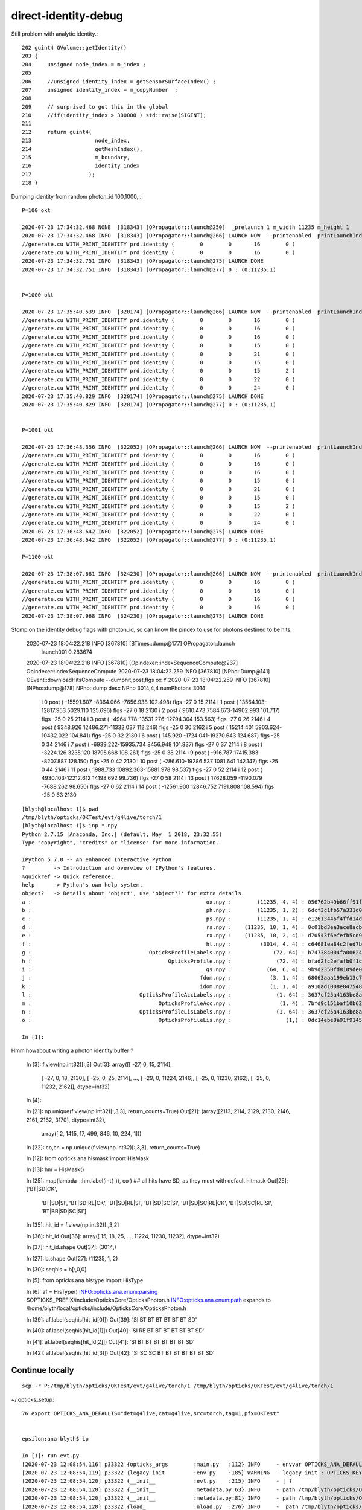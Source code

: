 direct-identity-debug
=======================


Still problem with analytic identity.::

    202 guint4 GVolume::getIdentity()
    203 {
    204     unsigned node_index = m_index ;
    205 
    206     //unsigned identity_index = getSensorSurfaceIndex() ;   
    207     unsigned identity_index = m_copyNumber  ;
    208 
    209     // surprised to get this in the global 
    210     //if(identity_index > 300000 ) std::raise(SIGINT); 
    211 
    212     return guint4(
    213                    node_index,
    214                    getMeshIndex(),
    215                    m_boundary,
    216                    identity_index
    217                  );
    218 }


Dumping identity from random photon_id 100,1000,..::

    P=100 okt

    2020-07-23 17:34:32.468 NONE  [318343] [OPropagator::launch@250]  _prelaunch 1 m_width 11235 m_height 1
    2020-07-23 17:34:32.468 INFO  [318343] [OPropagator::launch@266] LAUNCH NOW  --printenabled  printLaunchIndex ( 100 0 0) -
    //generate.cu WITH_PRINT_IDENTITY prd.identity (        0        0       16        0 )
    //generate.cu WITH_PRINT_IDENTITY prd.identity (        0        0       16        0 )
    2020-07-23 17:34:32.751 INFO  [318343] [OPropagator::launch@275] LAUNCH DONE
    2020-07-23 17:34:32.751 INFO  [318343] [OPropagator::launch@277] 0 : (0;11235,1) 


    P=1000 okt

    2020-07-23 17:35:40.539 INFO  [320174] [OPropagator::launch@266] LAUNCH NOW  --printenabled  printLaunchIndex ( 1000 0 0) -
    //generate.cu WITH_PRINT_IDENTITY prd.identity (        0        0       16        0 )
    //generate.cu WITH_PRINT_IDENTITY prd.identity (        0        0       16        0 )
    //generate.cu WITH_PRINT_IDENTITY prd.identity (        0        0       16        0 )
    //generate.cu WITH_PRINT_IDENTITY prd.identity (        0        0       15        0 )
    //generate.cu WITH_PRINT_IDENTITY prd.identity (        0        0       21        0 )
    //generate.cu WITH_PRINT_IDENTITY prd.identity (        0        0       15        0 )
    //generate.cu WITH_PRINT_IDENTITY prd.identity (        0        0       15        2 )
    //generate.cu WITH_PRINT_IDENTITY prd.identity (        0        0       22        0 )
    //generate.cu WITH_PRINT_IDENTITY prd.identity (        0        0       24        0 )
    2020-07-23 17:35:40.829 INFO  [320174] [OPropagator::launch@275] LAUNCH DONE
    2020-07-23 17:35:40.829 INFO  [320174] [OPropagator::launch@277] 0 : (0;11235,1) 


    P=1001 okt

    2020-07-23 17:36:48.356 INFO  [322052] [OPropagator::launch@266] LAUNCH NOW  --printenabled  printLaunchIndex ( 1001 0 0) -
    //generate.cu WITH_PRINT_IDENTITY prd.identity (        0        0       16        0 )
    //generate.cu WITH_PRINT_IDENTITY prd.identity (        0        0       16        0 )
    //generate.cu WITH_PRINT_IDENTITY prd.identity (        0        0       16        0 )
    //generate.cu WITH_PRINT_IDENTITY prd.identity (        0        0       15        0 )
    //generate.cu WITH_PRINT_IDENTITY prd.identity (        0        0       21        0 )
    //generate.cu WITH_PRINT_IDENTITY prd.identity (        0        0       15        0 )
    //generate.cu WITH_PRINT_IDENTITY prd.identity (        0        0       15        2 )
    //generate.cu WITH_PRINT_IDENTITY prd.identity (        0        0       22        0 )
    //generate.cu WITH_PRINT_IDENTITY prd.identity (        0        0       24        0 )
    2020-07-23 17:36:48.642 INFO  [322052] [OPropagator::launch@275] LAUNCH DONE
    2020-07-23 17:36:48.642 INFO  [322052] [OPropagator::launch@277] 0 : (0;11235,1) 

    P=1100 okt 

    2020-07-23 17:38:07.681 INFO  [324230] [OPropagator::launch@266] LAUNCH NOW  --printenabled  printLaunchIndex ( 1100 0 0) -
    //generate.cu WITH_PRINT_IDENTITY prd.identity (        0        0       16        0 )
    //generate.cu WITH_PRINT_IDENTITY prd.identity (        0        0       16        0 )
    //generate.cu WITH_PRINT_IDENTITY prd.identity (        0        0       16        0 )
    //generate.cu WITH_PRINT_IDENTITY prd.identity (        0        0       16        0 )
    2020-07-23 17:38:07.968 INFO  [324230] [OPropagator::launch@275] LAUNCH DONE



Stomp on the identity debug flags with photon_id, so can know the pindex to use for photons
destined to be hits.


    2020-07-23 18:04:22.218 INFO  [367810] [BTimes::dump@177] OPropagator::launch
                    launch001                 0.283674
    2020-07-23 18:04:22.218 INFO  [367810] [OpIndexer::indexSequenceCompute@237] OpIndexer::indexSequenceCompute
    2020-07-23 18:04:22.259 INFO  [367810] [NPho::Dump@141] OEvent::downloadHitsCompute --dumphit,post,flgs ox Y
    2020-07-23 18:04:22.259 INFO  [367810] [NPho::dump@178] NPho::dump desc NPho 3014,4,4 numPhotons 3014
     i       0 post ( -15591.607 -8364.066 -7656.938     102.498) flgs     -27       0      15    2114
     i       1 post (  13564.103-12817.953  5029.110     125.696) flgs     -27       0      18    2130
     i       2 post (   9610.473  7584.673-14902.993     101.717) flgs     -25       0      25    2114
     i       3 post (  -4964.778-13531.276-12794.304     153.563) flgs     -27       0      26    2146
     i       4 post (   9348.926 12486.271-11332.037     112.246) flgs     -25       0      30    2162
     i       5 post (  15214.401  5903.624-10432.022     104.841) flgs     -25       0      32    2130
     i       6 post (    145.920 -1724.041-19270.643     124.687) flgs     -25       0      34    2146
     i       7 post (  -6939.222-15935.734  8456.948     101.837) flgs     -27       0      37    2114
     i       8 post (  -3224.126  3235.120 18795.668     108.261) flgs     -25       0      38    2114
     i       9 post (   -916.787 17415.383 -8207.887     128.150) flgs     -25       0      42    2130
     i      10 post (   -286.610-19286.537  1081.641     142.147) flgs     -25       0      44    2146
     i      11 post (   1988.733 10892.303-15881.978      98.537) flgs     -27       0      52    2114
     i      12 post (   4930.103-12212.612 14198.692      99.736) flgs     -27       0      58    2114
     i      13 post (  17628.059 -1190.079 -7688.262      98.650) flgs     -27       0      62    2114
     i      14 post ( -12561.900 12846.752  7191.808     108.594) flgs     -25       0      63    2130



::

    [blyth@localhost 1]$ pwd
    /tmp/blyth/opticks/OKTest/evt/g4live/torch/1
    [blyth@localhost 1]$ inp *.npy
    Python 2.7.15 |Anaconda, Inc.| (default, May  1 2018, 23:32:55) 
    Type "copyright", "credits" or "license" for more information.

    IPython 5.7.0 -- An enhanced Interactive Python.
    ?         -> Introduction and overview of IPython's features.
    %quickref -> Quick reference.
    help      -> Python's own help system.
    object?   -> Details about 'object', use 'object??' for extra details.
    a :                                                       ox.npy :        (11235, 4, 4) : 056762b49b66ff91fdc3b7fdbf22476c : 20200723-1810 
    b :                                                       ph.npy :        (11235, 1, 2) : 6dcf3c1fb57a331d03eb25c561f6360b : 20200723-1810 
    c :                                                       ps.npy :        (11235, 1, 4) : e12613446f4ffd14daa1909379f30060 : 20200723-1810 
    d :                                                       rs.npy :    (11235, 10, 1, 4) : 0c01bd3ea3ace8acb2041a11dd4030d2 : 20200723-1810 
    e :                                                       rx.npy :    (11235, 10, 2, 4) : d70543f6efefb5cd907429cbb2130605 : 20200723-1810 
    f :                                                       ht.npy :         (3014, 4, 4) : c64681ea84c2fed7b96a591dc82f7329 : 20200723-1810 
    g :                                     OpticksProfileLabels.npy :             (72, 64) : b747384004fa0062424866b0de484932 : 20200723-1810 
    h :                                           OpticksProfile.npy :              (72, 4) : bfad2fc2efafb0f1cd26d34929afe89d : 20200723-1810 
    i :                                                       gs.npy :           (64, 6, 4) : 9b9d2350fd8109de0e994d7b9b9cbf9f : 20200723-1810 
    j :                                                     fdom.npy :            (3, 1, 4) : 68063aaa199eb13c7d10b657d1f5074a : 20200723-1810 
    k :                                                     idom.npy :            (1, 1, 4) : a910ad1008e847548261491f9ca73f9c : 20200723-1810 
    l :                                  OpticksProfileAccLabels.npy :              (1, 64) : 3637cf25a4163be8a5dc893fb8e1dd43 : 20200723-1810 
    m :                                        OpticksProfileAcc.npy :               (1, 4) : 7bfd9c151baf10b62d8bf10f6433f993 : 20200723-1810 
    n :                                  OpticksProfileLisLabels.npy :              (1, 64) : 3637cf25a4163be8a5dc893fb8e1dd43 : 20200723-1810 
    o :                                        OpticksProfileLis.npy :                 (1,) : 0dc14ebe8a91f9145744c27b2fdea8b3 : 20200723-1810 

    In [1]: 


Hmm howabout writing a photon identity buffer ?

    In [3]: f.view(np.int32)[:,3]
    Out[3]: 
    array([[  -27,     0,    15,  2114],
           [  -27,     0,    18,  2130],
           [  -25,     0,    25,  2114],
           ...,
           [  -29,     0, 11224,  2146],
           [  -25,     0, 11230,  2162],
           [  -25,     0, 11232,  2162]], dtype=int32)

    In [4]:                                                                      


    In [21]: np.unique(f.view(np.int32)[:,3,3], return_counts=True)
    Out[21]: 
    (array([2113, 2114, 2129, 2130, 2146, 2161, 2162, 3170], dtype=int32),
     array([   2, 1415,   17,  499,  846,   10,  224,    1]))

    In [22]: co,cn = np.unique(f.view(np.int32)[:,3,3], return_counts=True)

    In [12]: from opticks.ana.hismask import HisMask

    In [13]: hm = HisMask()

    In [25]: map(lambda _:hm.label(int(_)), co )     ## all hits have SD, as they must with default hitmask 
    Out[25]: 
    ['BT|SD|CK',
     'BT|SD|SI',
     'BT|SD|RE|CK',
     'BT|SD|RE|SI',
     'BT|SD|SC|SI',
     'BT|SD|SC|RE|CK',
     'BT|SD|SC|RE|SI',
     'BT|BR|SD|SC|SI']


    In [35]: hit_id = f.view(np.int32)[:,3,2]

    In [36]: hit_id
    Out[36]: array([   15,    18,    25, ..., 11224, 11230, 11232], dtype=int32)

    In [37]: hit_id.shape
    Out[37]: (3014,)


    In [27]: b.shape
    Out[27]: (11235, 1, 2)

    In [30]: seqhis = b[:,0,0]




    In [5]: from opticks.ana.histype import HisType

    In [6]: af = HisType()
    INFO:opticks.ana.enum:parsing $OPTICKS_PREFIX/include/OpticksCore/OpticksPhoton.h 
    INFO:opticks.ana.enum:path expands to /home/blyth/local/opticks/include/OpticksCore/OpticksPhoton.h 


    In [39]: af.label(seqhis[hit_id[0]])
    Out[39]: 'SI BT BT BT BT BT BT SD'

    In [40]: af.label(seqhis[hit_id[1]])
    Out[40]: 'SI RE BT BT BT BT BT BT SD'

    In [41]: af.label(seqhis[hit_id[2]])
    Out[41]: 'SI BT BT BT BT BT BT SD'

    In [42]: af.label(seqhis[hit_id[3]])
    Out[42]: 'SI SC SC BT BT BT BT BT BT SD'





Continue locally
------------------

::

    scp -r P:/tmp/blyth/opticks/OKTest/evt/g4live/torch/1 /tmp/blyth/opticks/OKTest/evt/g4live/torch/1


~/.opticks_setup::

    76 export OPTICKS_ANA_DEFAULTS="det=g4live,cat=g4live,src=torch,tag=1,pfx=OKTest"


    epsilon:ana blyth$ ip

    In [1]: run evt.py
    [2020-07-23 12:08:54,116] p33322 {opticks_args        :main.py   :112} INFO     - envvar OPTICKS_ANA_DEFAULTS -> defaults {'src': 'torch', 'tag': '1', 'det': 'g4live', 'pfx': 'OKTest', 'cat': 'g4live'} 
    [2020-07-23 12:08:54,119] p33322 {legacy_init         :env.py    :185} WARNING  - legacy_init : OPTICKS_KEY envvar deleted for legacy running, unset IDPATH to use direct_init
    [2020-07-23 12:08:54,120] p33322 {__init__            :evt.py    :215} INFO     - [ ? 
    [2020-07-23 12:08:54,120] p33322 {__init__            :metadata.py:63} INFO     - path /tmp/blyth/opticks/OKTest/evt/g4live/torch/1/DeltaTime.ini 
    [2020-07-23 12:08:54,120] p33322 {__init__            :metadata.py:81} INFO     - path /tmp/blyth/opticks/OKTest/evt/g4live/torch/1/OpticksEvent_launch.ini does not exist 
    [2020-07-23 12:08:54,120] p33322 {load_               :nload.py  :276} INFO     -  path /tmp/blyth/opticks/OKTest/evt/g4live/torch/1/fdom.npy size 128 
    [2020-07-23 12:08:54,121] p33322 {load_               :nload.py  :276} INFO     -  path /tmp/blyth/opticks/OKTest/evt/g4live/torch/1/idom.npy size 96 
    [2020-07-23 12:08:54,125] p33322 {__init__            :enum.py   :42} INFO     - parsing $OPTICKS_PREFIX/include/OpticksCore/OpticksPhoton.h 
    [2020-07-23 12:08:54,125] p33322 {__init__            :enum.py   :44} INFO     - path expands to /usr/local/opticks/include/OpticksCore/OpticksPhoton.h 
    [2020-07-23 12:08:54,126] p33322 {load_               :nload.py  :276} INFO     -  path /tmp/blyth/opticks/OKTest/evt/g4live/torch/1/gs.npy size 6224 
    [2020-07-23 12:08:54,127] p33322 {load_               :nload.py  :276} INFO     -  path /tmp/blyth/opticks/OKTest/evt/g4live/torch/1/ox.npy size 719120 
    [2020-07-23 12:08:54,135] p33322 {check_ox_fdom       :evt.py    :578} WARNING  -  t :   0.000 1200.000 : tot 11235 over 1 0.000  under 0 0.000 : mi      0.743 mx   1336.274  
    [2020-07-23 12:08:54,138] p33322 {load_               :nload.py  :276} INFO     -  path /tmp/blyth/opticks/OKTest/evt/g4live/torch/1/ht.npy size 192976 
    [2020-07-23 12:08:54,139] p33322 {load_               :nload.py  :276} INFO     -  path /tmp/blyth/opticks/OKTest/evt/g4live/torch/1/rx.npy size 1797696 
    [2020-07-23 12:08:54,140] p33322 {load_               :nload.py  :276} INFO     -  path /tmp/blyth/opticks/OKTest/evt/g4live/torch/1/ph.npy size 179840 
    [2020-07-23 12:08:54,214] p33322 {__init__            :evt.py    :275} INFO     - ] ? 
    noshortname?
    .                            1:g4live:OKTest 
    .                              11235         1.00 
    0000               42        0.148        1662        [2 ] SI AB
    0001         7cccccc2        0.116        1300        [8 ] SI BT BT BT BT BT BT SD
    0002        7cccccc62        0.053         597        [9 ] SI SC BT BT BT BT BT BT SD
    0003         8cccccc2        0.052         585        [8 ] SI BT BT BT BT BT BT SA
    0004              452        0.038         427        [3 ] SI RE AB
    0005              462        0.038         427        [3 ] SI SC AB
    0006        7cccccc52        0.032         362        [9 ] SI RE BT BT BT BT BT BT SD
    0007        8cccccc62        0.024         270        [9 ] SI SC BT BT BT BT BT BT SA
    0008       7cccccc662        0.018         201        [10] SI SC SC BT BT BT BT BT BT SD
    0009        8cccccc52        0.015         173        [9 ] SI RE BT BT BT BT BT BT SA
    0010       7cccccc652        0.014         153        [10] SI RE SC BT BT BT BT BT BT SD
    0011               41        0.013         145        [2 ] CK AB
    0012       cccccc6662        0.012         139        [10] SI SC SC SC BT BT BT BT BT BT
    0013             4662        0.012         132        [4 ] SI SC SC AB
    0014             4652        0.011         123        [4 ] SI RE SC AB
    0015       cccccccc62        0.011         122        [10] SI SC BT BT BT BT BT BT BT BT
    0016             4552        0.010         117        [4 ] SI RE RE AB
    0017       cccccc6652        0.010         111        [10] SI RE SC SC BT BT BT BT BT BT
    0018       7cccccc552        0.010         111        [10] SI RE RE BT BT BT BT BT BT SD
    0019           4cccc2        0.009         101        [6 ] SI BT BT BT BT AB
    .                              11235         1.00 

    In [2]: 

    In [12]: a.rpost_(slice(0,10)).shape
    Out[12]: (11235, 10, 4)

    In [14]: rp = a.rpost_(slice(0,10))

    In [16]: rp[15]
    Out[16]: 
    A([[    60.4266,    113.5289,   -419.3243,      3.6256],
       [-14304.6358,  -7666.86  ,  -7064.4246,     95.1811],
       [-14401.6846,  -7718.131 ,  -7110.2023,     95.8037],
       [-15555.2843,  -8344.3709,  -7639.3933,    102.2858],
       [-15579.0887,  -8357.1886,  -7650.38  ,    102.4323],
       [-15584.582 ,  -8360.8509,  -7654.0422,    102.4689],
       [-15586.4132,  -8360.8509,  -7654.0422,    102.4689],
       [-15591.9065,  -8364.5131,  -7657.7044,    102.5056],
       [     0.    ,      0.    ,      0.    ,      0.    ],
       [     0.    ,      0.    ,      0.    ,      0.    ]])


    In [4]: a.bd[:20]
    Out[4]: 
    A([[ 17,  16,  16,   0,   0,   0,   0,   0,   0,   0],
       [ 17,  17,  17,   0,   0,   0,   0,   0,   0,   0],
       [ 17,  17,   0,   0,   0,   0,   0,   0,   0,   0],
       [ 17,  16,  15,  14,  13,  13,   0,   0,   0,   0],
       [ 17,  17,  16,  16,   0,   0,   0,   0,   0,   0],
       [ 17,  17,  17,  17,  17,   0,   0,   0,   0,   0],
       [ 17,  17,  17,   0,   0,   0,   0,   0,   0,   0],
       [ 17,  17,  17,  17,  16, -22,  22, -22, -16, -16],
       [ 17,  17,  17,  17,   0,   0,   0,   0,   0,   0],
       [ 17,  17,   0,   0,   0,   0,   0,   0,   0,   0],
       [ 17,  16,  15,  14, -33, -16,  16, -23, -35, -35],
       [ 17,  17,  17,  16, -22, -16, -16,   0,   0,   0],
       [ 17,  17,  16,  16, -16, -20, -16,  16, -22, -22],
       [ 17,  17,  17,  17,  17,   0,   0,   0,   0,   0],
       [ 17,  17,  17,  17,   0,   0,   0,   0,   0,   0],

       [ 17,  16, -22, -16,  16, -23, -27, -27,   0,   0],

       [ 17,  17,  17,  17,  17,  16, -22, -16,  16,  16],
       [ 17,  17,   0,   0,   0,   0,   0,   0,   0,   0],
       [ 17,  17,  16, -22, -16,  16, -23, -27, -27,   0],
       [ 17,  17,  17,  17,  16, -22, -16,  22, -22, -22]], dtype=int8)


    ## +ve bnd are from inside with photon direction in same hemi as surface normal 
    ##   1-based
    ##    17 : Acrylic///LS 
    ##    16 : Water///Acrylic 
    ##    22 : Water///Water
    ##    23 : Water///Pyrex 
    ##    27 : Pyrex/HamamatsuR12860_PMT_20inch_photocathode_logsurf2/HamamatsuR12860_PMT_20inch_photocathode_logsurf1/Vacuum 



Notice material inconsistency between g4live and from GDML

* :doc:`material-inconsistency.rst`


Make it easier to load evt.py and get to hit id
--------------------------------------------------


::

    epsilon:~ blyth$ t ip
    ip () 
    { 
        local arg1=${1:-evt.py};
        shift;
        ipython -i -- $(which $arg1) $*
    }
    epsilon:~ blyth$ ip
    [2020-07-23 19:00:22,668] p50949 {opticks_args        :main.py   :112} INFO     - envvar OPTICKS_ANA_DEFAULTS -> defaults {'src': 'torch', 'tag': '1', 'det': 'g4live', 'pfx': 'OKTest', 'cat': 'g4live'} 
    [2020-07-23 19:00:22,671] p50949 {legacy_init         :env.py    :185} WARNING  - legacy_init : OPTICKS_KEY envvar deleted for legacy running, unset IDPATH to use direct_init
    [2020-07-23 19:00:22,671] p50949 {__init__            :evt.py    :215} INFO     - [ ? 
    [2020-07-23 19:00:22,671] p50949 {__init__            :metadata.py:63} INFO     - path /tmp/blyth/opticks/OKTest/evt/g4live/torch/1/DeltaTime.ini 
    [2020-07-23 19:00:22,671] p50949 {__init__            :metadata.py:81} INFO     - path /tmp/blyth/opticks/OKTest/evt/g4live/torch/1/OpticksEvent_launch.ini does not exist 
    [2020-07-23 19:00:22,672] p50949 {load_               :nload.py  :276} INFO     -  path /tmp/blyth/opticks/OKTest/evt/g4live/torch/1/fdom.npy size 128 
    [2020-07-23 19:00:22,672] p50949 {load_               :nload.py  :276} INFO     -  path /tmp/blyth/opticks/OKTest/evt/g4live/torch/1/idom.npy size 96 
    [2020-07-23 19:00:22,676] p50949 {__init__            :enum.py   :42} INFO     - parsing $OPTICKS_PREFIX/include/OpticksCore/OpticksPhoton.h 
    [2020-07-23 19:00:22,676] p50949 {__init__            :enum.py   :44} INFO     - path expands to /usr/local/opticks/include/OpticksCore/OpticksPhoton.h 
    [2020-07-23 19:00:22,677] p50949 {load_               :nload.py  :276} INFO     -  path /tmp/blyth/opticks/OKTest/evt/g4live/torch/1/gs.npy size 6224 
    [2020-07-23 19:00:22,677] p50949 {load_               :nload.py  :276} INFO     -  path /tmp/blyth/opticks/OKTest/evt/g4live/torch/1/ox.npy size 719120 
    [2020-07-23 19:00:22,687] p50949 {check_ox_fdom       :evt.py    :578} WARNING  -  t :   0.000 1200.000 : tot 11235 over 1 0.000  under 0 0.000 : mi      0.743 mx   1336.274  
    [2020-07-23 19:00:22,691] p50949 {load_               :nload.py  :276} INFO     -  path /tmp/blyth/opticks/OKTest/evt/g4live/torch/1/ht.npy size 192976 
    [2020-07-23 19:00:22,692] p50949 {load_               :nload.py  :276} INFO     -  path /tmp/blyth/opticks/OKTest/evt/g4live/torch/1/rx.npy size 1797696 
    [2020-07-23 19:00:22,693] p50949 {load_               :nload.py  :276} INFO     -  path /tmp/blyth/opticks/OKTest/evt/g4live/torch/1/ph.npy size 179840 
    [2020-07-23 19:00:22,766] p50949 {__init__            :evt.py    :275} INFO     - ] ? 
    noshortname?
    .                            1:g4live:OKTest 
    .                              11235         1.00 
    0000               42        0.148        1662        [2 ] SI AB
    0001         7cccccc2        0.116        1300        [8 ] SI BT BT BT BT BT BT SD
    0002        7cccccc62        0.053         597        [9 ] SI SC BT BT BT BT BT BT SD
    0003         8cccccc2        0.052         585        [8 ] SI BT BT BT BT BT BT SA
    0004              452        0.038         427        [3 ] SI RE AB
    0005              462        0.038         427        [3 ] SI SC AB
    0006        7cccccc52        0.032         362        [9 ] SI RE BT BT BT BT BT BT SD
    0007        8cccccc62        0.024         270        [9 ] SI SC BT BT BT BT BT BT SA
    0008       7cccccc662        0.018         201        [10] SI SC SC BT BT BT BT BT BT SD
    0009        8cccccc52        0.015         173        [9 ] SI RE BT BT BT BT BT BT SA
    0010       7cccccc652        0.014         153        [10] SI RE SC BT BT BT BT BT BT SD
    0011               41        0.013         145        [2 ] CK AB
    0012       cccccc6662        0.012         139        [10] SI SC SC SC BT BT BT BT BT BT
    0013             4662        0.012         132        [4 ] SI SC SC AB
    0014             4652        0.011         123        [4 ] SI RE SC AB
    0015       cccccccc62        0.011         122        [10] SI SC BT BT BT BT BT BT BT BT
    0016             4552        0.010         117        [4 ] SI RE RE AB
    0017       cccccc6652        0.010         111        [10] SI RE SC SC BT BT BT BT BT BT
    0018       7cccccc552        0.010         111        [10] SI RE RE BT BT BT BT BT BT SD
    0019           4cccc2        0.009         101        [6 ] SI BT BT BT BT AB
    .                              11235         1.00 

    In [1]: a.htid
    Out[1]: A([   15,    18,    25, ..., 11224, 11230, 11232], dtype=int32)









::

    epsilon:ana blyth$ ./blib.py $GC
     nbnd  35 nmat  16 nsur  20 
      0 :   1 : Galactic///Galactic 
      1 :   2 : Galactic///Rock 
      2 :   3 : Rock///Air 
      3 :   4 : Air///Air 
      4 :   5 : Air///LS 
      5 :   6 : Air///Steel 
      6 :   7 : Air///Tyvek 
      7 :   8 : Air///Aluminium 
      8 :   9 : Aluminium///Adhesive 
      9 :  10 : Adhesive///TiO2Coating 
     10 :  11 : TiO2Coating///Scintillator 
     11 :  12 : Rock///Tyvek 
     12 :  13 : Tyvek///vetoWater 
     13 :  14 : vetoWater/CDTyvekSurface//Tyvek 
     14 :  15 : Tyvek///Water 
     15 :  16 : Water///Acrylic 
     16 :  17 : Acrylic///LS 
     17 :  18 : LS///Acrylic 
     18 :  19 : LS///PE_PA 
     19 :  20 : Water///Steel 
     20 :  21 : Water///PE_PA 
     21 :  22 : Water///Water 
     22 :  23 : Water///Pyrex 
     23 :  24 : Pyrex///Pyrex 
     24 :  25 : Pyrex/NNVTMCPPMT_PMT_20inch_photocathode_logsurf2/NNVTMCPPMT_PMT_20inch_photocathode_logsurf1/Vacuum 
     25 :  26 : Pyrex//NNVTMCPPMT_PMT_20inch_mirror_logsurf1/Vacuum 
     26 :  27 : Pyrex/HamamatsuR12860_PMT_20inch_photocathode_logsurf2/HamamatsuR12860_PMT_20inch_photocathode_logsurf1/Vacuum 
     27 :  28 : Pyrex//HamamatsuR12860_PMT_20inch_mirror_logsurf1/Vacuum 
     28 :  29 : Pyrex/PMT_3inch_photocathode_logsurf2/PMT_3inch_photocathode_logsurf1/Vacuum 
     29 :  30 : Pyrex//PMT_3inch_absorb_logsurf1/Vacuum 
     30 :  31 : Water///LS 
     31 :  32 : Water/Steel_surface/Steel_surface/Steel 
     32 :  33 : vetoWater///Water 
     33 :  34 : Pyrex/PMT_20inch_veto_photocathode_logsurf2/PMT_20inch_veto_photocathode_logsurf1/Vacuum 
     34 :  35 : Pyrex//PMT_20inch_veto_mirror_logsurf1/Vacuum 
    epsilon:ana blyth$ 




In intersect have identity, but that doesnt make it through to the closest hit

::

    2020-07-24 02:15:07.423 NONE  [235041] [OPropagator::setSize@152]  width 11235 height 1
    2020-07-24 02:15:07.423 NONE  [235041] [OPropagator::launch@250]  _prelaunch 1 m_width 11235 m_height 1
    2020-07-24 02:15:07.423 INFO  [235041] [OPropagator::launch@266] LAUNCH NOW  --printenabled  printLaunchIndex ( 15 0 0) -
    // material1_propagate.cu WITH_PRINT_IDENTITY_CH prd.identity (       0        0       16        0) 
    //generate.cu WITH_PRINT_IDENTITY prd.identity (        0        0       16        0 )
    // material1_propagate.cu WITH_PRINT_IDENTITY_CH prd.identity (       0        0       15        0) 
    //generate.cu WITH_PRINT_IDENTITY prd.identity (        0        0       15        0 )
    // intersect_analysic.cu:intersect WITH_PRINT_IDENTITY_INTERSECT repeat_index 3 instance_index 3519 primitive_count   6 primIdx   0 identity (  142632      35      21   12397 ) offset    21114  
    // intersect_analysic.cu:intersect WITH_PRINT_IDENTITY_INTERSECT repeat_index 3 instance_index 3519 primitive_count   6 primIdx   1 identity (  142633      30      15   12397 ) offset    21115  
    // intersect_analysic.cu:intersect WITH_PRINT_IDENTITY_INTERSECT repeat_index 3 instance_index 3519 primitive_count   6 primIdx   2 identity (  142634      34      22   12397 ) offset    21116  
    // intersect_analysic.cu:intersect WITH_PRINT_IDENTITY_INTERSECT repeat_index 3 instance_index 3519 primitive_count   6 primIdx   3 identity (  142635      33      23   12397 ) offset    21117  
    // intersect_analysic.cu:intersect WITH_PRINT_IDENTITY_INTERSECT repeat_index 3 instance_index 3519 primitive_count   6 primIdx   4 identity (  142636      31      26   12397 ) offset    21118  
    // intersect_analysic.cu:intersect WITH_PRINT_IDENTITY_INTERSECT repeat_index 3 instance_index 3519 primitive_count   6 primIdx   5 identity (  142637      32      27   12397 ) offset    21119  
    // material1_propagate.cu WITH_PRINT_IDENTITY_CH prd.identity (       0        0       21        0) 
    //generate.cu WITH_PRINT_IDENTITY prd.identity (        0        0       21        0 )
    // intersect_analysic.cu:intersect WITH_PRINT_IDENTITY_INTERSECT repeat_index 3 instance_index 3519 primitive_count   6 primIdx   0 identity (  142632      35      21   12397 ) offset    21114  
    // intersect_analysic.cu:intersect WITH_PRINT_IDENTITY_INTERSECT repeat_index 3 instance_index 3519 primitive_count   6 primIdx   1 identity (  142633      30      15   12397 ) offset    21115  
    // intersect_analysic.cu:intersect WITH_PRINT_IDENTITY_INTERSECT repeat_index 3 instance_index 3519 primitive_count   6 primIdx   2 identity (  142634      34      22   12397 ) offset    21116  
    // intersect_analysic.cu:intersect WITH_PRINT_IDENTITY_INTERSECT repeat_index 3 instance_index 3519 primitive_count   6 primIdx   3 identity (  142635      33      23   12397 ) offset    21117  
    // intersect_analysic.cu:intersect WITH_PRINT_IDENTITY_INTERSECT repeat_index 3 instance_index 3519 primitive_count   6 primIdx   4 identity (  142636      31      26   12397 ) offset    21118  
    // intersect_analysic.cu:intersect WITH_PRINT_IDENTITY_INTERSECT repeat_index 3 instance_index 3519 primitive_count   6 primIdx   5 identity (  142637      32      27   12397 ) offset    21119  
    // material1_propagate.cu WITH_PRINT_IDENTITY_CH prd.identity (       0        0       15        0) 
    //generate.cu WITH_PRINT_IDENTITY prd.identity (        0        0       15        0 )
    // intersect_analysic.cu:intersect WITH_PRINT_IDENTITY_INTERSECT repeat_index 3 instance_index 3519 primitive_count   6 primIdx   0 identity (  142632      35      21   12397 ) offset    21114  
    // intersect_analysic.cu:intersect WITH_PRINT_IDENTITY_INTERSECT repeat_index 3 instance_index 3519 primitive_count   6 primIdx   1 identity (  142633      30      15   12397 ) offset    21115  
    // intersect_analysic.cu:intersect WITH_PRINT_IDENTITY_INTERSECT repeat_index 3 instance_index 3519 primitive_count   6 primIdx   2 identity (  142634      34      22   12397 ) offset    21116  
    // intersect_analysic.cu:intersect WITH_PRINT_IDENTITY_INTERSECT repeat_index 3 instance_index 3519 primitive_count   6 primIdx   3 identity (  142635      33      23   12397 ) offset    21117  
    // intersect_analysic.cu:intersect WITH_PRINT_IDENTITY_INTERSECT repeat_index 3 instance_index 3519 primitive_count   6 primIdx   4 identity (  142636      31      26   12397 ) offset    21118  
    // intersect_analysic.cu:intersect WITH_PRINT_IDENTITY_INTERSECT repeat_index 3 instance_index 3519 primitive_count   6 primIdx   5 identity (  142637      32      27   12397 ) offset    21119  
    // material1_propagate.cu WITH_PRINT_IDENTITY_CH prd.identity (       0        0       15        2) 
    //generate.cu WITH_PRINT_IDENTITY prd.identity (        0        0       15        2 )
    // intersect_analysic.cu:intersect WITH_PRINT_IDENTITY_INTERSECT repeat_index 3 instance_index 3519 primitive_count   6 primIdx   0 identity (  142632      35      21   12397 ) offset    21114  
    // intersect_analysic.cu:intersect WITH_PRINT_IDENTITY_INTERSECT repeat_index 3 instance_index 3519 primitive_count   6 primIdx   1 identity (  142633      30      15   12397 ) offset    21115  
    // intersect_analysic.cu:intersect WITH_PRINT_IDENTITY_INTERSECT repeat_index 3 instance_index 3519 primitive_count   6 primIdx   2 identity (  142634      34      22   12397 ) offset    21116  
    // intersect_analysic.cu:intersect WITH_PRINT_IDENTITY_INTERSECT repeat_index 3 instance_index 3519 primitive_count   6 primIdx   3 identity (  142635      33      23   12397 ) offset    21117  
    // intersect_analysic.cu:intersect WITH_PRINT_IDENTITY_INTERSECT repeat_index 3 instance_index 3519 primitive_count   6 primIdx   4 identity (  142636      31      26   12397 ) offset    21118  
    // intersect_analysic.cu:intersect WITH_PRINT_IDENTITY_INTERSECT repeat_index 3 instance_index 3519 primitive_count   6 primIdx   5 identity (  142637      32      27   12397 ) offset    21119  
    // material1_propagate.cu WITH_PRINT_IDENTITY_CH prd.identity (       0        0       22        0) 
    //generate.cu WITH_PRINT_IDENTITY prd.identity (        0        0       22        0 )
    // intersect_analysic.cu:intersect WITH_PRINT_IDENTITY_INTERSECT repeat_index 3 instance_index 3519 primitive_count   6 primIdx   0 identity (  142632      35      21   12397 ) offset    21114  
    // intersect_analysic.cu:intersect WITH_PRINT_IDENTITY_INTERSECT repeat_index 3 instance_index 3519 primitive_count   6 primIdx   1 identity (  142633      30      15   12397 ) offset    21115  
    // intersect_analysic.cu:intersect WITH_PRINT_IDENTITY_INTERSECT repeat_index 3 instance_index 3519 primitive_count   6 primIdx   2 identity (  142634      34      22   12397 ) offset    21116  
    // intersect_analysic.cu:intersect WITH_PRINT_IDENTITY_INTERSECT repeat_index 3 instance_index 3519 primitive_count   6 primIdx   3 identity (  142635      33      23   12397 ) offset    21117  
    // intersect_analysic.cu:intersect WITH_PRINT_IDENTITY_INTERSECT repeat_index 3 instance_index 3519 primitive_count   6 primIdx   4 identity (  142636      31      26   12397 ) offset    21118  
    // intersect_analysic.cu:intersect WITH_PRINT_IDENTITY_INTERSECT repeat_index 3 instance_index 3519 primitive_count   6 primIdx   5 identity (  142637      32      27   12397 ) offset    21119  
    // material1_propagate.cu WITH_PRINT_IDENTITY_CH prd.identity (       0        0       26        0) 
    //generate.cu WITH_PRINT_IDENTITY prd.identity (        0        0       26        0 )
    2020-07-24 02:15:07.724 INFO  [235041] [OPropagator::launch@275] LAUNCH DONE
    2020-07-24 02:15:07.724 INFO  [235041] [OPropagator::launch@277] 0 : (0;11235,1) 
    2020-07-24 02:15:07.724 INFO  [235041] [BTimes::dump@177] OPropagator::launch



4.1.4 Attribute variables (6.5 manual p47)
----------------------------------------------

In addition to the semantics provided by OptiX, variables may also be declared
with user-defined semantics called attributes. Unlike built-in semantics, the
value of variables declared in this way must be managed by the programmer. 
Attribute variables provide a mechanism for communicating data between 
the intersection program and the shading programs (for example, surface normals 
and texture coordinates). Attribute variables may only be written in an 
intersection program between calls to rtPotentialIntersection and rtReportIntersection. 
Although OptiX may not find all object intersections in order along the ray, the value of the
attribute variable is guaranteed to reflect the value at the closest
intersection at the time that the closest-hit program is invoked.

**Note: Because intersections may not be found in order, programs should use
attribute variables (as opposed to the ray payload) to communicate information
about the local hit point between intersection and shading programs.**

The following example declares an attribute variable of type float3 named
normal. The semantic association of the attribute is specified with the
user-defined name normal_vec. *This name is arbitrary, and is the link between
the variable declared here and another variable declared in the closest-hit
program. The two attribute variables need not have the same name as long as
their attribute names match.*

Listing 4.7::

    rtDeclareVariable( float3, normal, attribute normal_vec, );
  

Recipe:

1. duplicate declarations in intersect and closest hit programs 

   * they must have same attribute name (eg normal_vec)
   * they can have same attribute variable name (eg normal)

 
::

    epsilon:cu blyth$ grep instance_identity *.*
    GeometryTriangles.cu:rtDeclareVariable(uint4, instanceIdentity,   attribute instance_identity,);
    TriangleMesh.cu:rtDeclareVariable(uint4, instanceIdentity,   attribute instance_identity,);
    intersect_analytic.cu:rtDeclareVariable(uint4, instanceIdentity,   attribute instance_identity,);
    material1_propagate.cu:rtDeclareVariable(uint4,  instanceIdentity, attribute instance_identity, );
    material1_radiance.cu:rtDeclareVariable(uint4,  instanceIdentity, attribute instance_identity, );
    sphere.cu:rtDeclareVariable(uint4, instanceIdentity,   attribute instance_identity,);
    epsilon:cu blyth$ 


intersect_analytic.cu::

     87 rtDeclareVariable(uint4, instanceIdentity,   attribute instance_identity,);
     88 rtDeclareVariable(float3, geometric_normal, attribute geometric_normal, );
     89 rtDeclareVariable(float3, shading_normal, attribute shading_normal, );

material1_propagate.cu::

     26 rtDeclareVariable(float3,  geometricNormal, attribute geometric_normal, );
     27 rtDeclareVariable(uint4,  instanceIdentity, attribute instance_identity, );



identity not getting from the intersect to the closest hit::


    2020-07-24 03:54:37.353 NONE  [386981] [OPropagator::resize@218]  m_oevt 0x20ad0310 evt 0x576b580 numPhotons 11235 u_numPhotons 11235
    2020-07-24 03:54:37.353 NONE  [386981] [OPropagator::setSize@152]  width 11235 height 1
    2020-07-24 03:54:37.353 NONE  [386981] [OPropagator::launch@250]  _prelaunch 1 m_width 11235 m_height 1
    2020-07-24 03:54:37.353 INFO  [386981] [OPropagator::launch@266] LAUNCH NOW  --printenabled  printLaunchIndex ( 15 0 0) -
    // csg_intersect_boolean.h:evaluative_csg WITH_PRINT_IDENTITY_INTERSECT_TAIL repeat_index 0 instance_index 0 primitive_count   0 primIdx 199 identity (     199       4      10       1 ) offset      199  
    // csg_intersect_boolean.h:evaluative_csg WITH_PRINT_IDENTITY_INTERSECT_TAIL repeat_index 0 instance_index 0 primitive_count   0 primIdx 202 identity (     202       5       9       1 ) offset      202  
    // csg_intersect_boolean.h:evaluative_csg WITH_PRINT_IDENTITY_INTERSECT_TAIL repeat_index 0 instance_index 0 primitive_count   0 primIdx 203 identity (     203       4      10       1 ) offset      203  
    // material1_propagate.cu WITH_PRINT_IDENTITY_CH instanceIdentity (       0        0       10        0) 
    // material1_propagate.cu WITH_PRINT_IDENTITY_CH prd.identity (       0        0       10        0) 
    //generate.cu WITH_PRINT_IDENTITY prd.identity (        0        0       10        0 )
    // csg_intersect_boolean.h:evaluative_csg WITH_PRINT_IDENTITY_INTERSECT_TAIL repeat_index 0 instance_index 0 primitive_count   0 primIdx 199 identity (     199       4      10       1 ) offset      199  
    // csg_intersect_boolean.h:evaluative_csg WITH_PRINT_IDENTITY_INTERSECT_TAIL repeat_index 0 instance_index 0 primitive_count   0 primIdx 202 identity (     202       5       9       1 ) offset      202  
    // material1_propagate.cu WITH_PRINT_IDENTITY_CH instanceIdentity (       0        0        9        0) 
    // material1_propagate.cu WITH_PRINT_IDENTITY_CH prd.identity (       0        0        9        0) 
    //generate.cu WITH_PRINT_IDENTITY prd.identity (        0        0        9        0 )
    // csg_intersect_boolean.h:evaluative_csg WITH_PRINT_IDENTITY_INTERSECT_TAIL repeat_index 0 instance_index 0 primitive_count   0 primIdx 199 identity (     199       4      10       1 ) offset      199  
    // csg_intersect_boolean.h:evaluative_csg WITH_PRINT_IDENTITY_INTERSECT_TAIL repeat_index 0 instance_index 0 primitive_count   0 primIdx 200 identity (     200       5       9       1 ) offset      200  
    // csg_intersect_boolean.h:evaluative_csg WITH_PRINT_IDENTITY_INTERSECT_TAIL repeat_index 0 instance_index 0 primitive_count   0 primIdx 201 identity (     201       4      10       1 ) offset      201  
    // csg_intersect_boolean.h:evaluative_csg WITH_PRINT_IDENTITY_INTERSECT_TAIL repeat_index 3 instance_index 3519 primitive_count   6 primIdx   0 identity (  142632      35      21   12397 ) offset    21114  
    // material1_propagate.cu WITH_PRINT_IDENTITY_CH instanceIdentity (       0        0       21        0) 
    // material1_propagate.cu WITH_PRINT_IDENTITY_CH prd.identity (       0        0       21        0) 
    //generate.cu WITH_PRINT_IDENTITY prd.identity (        0        0       21        0 )
    // csg_intersect_boolean.h:evaluative_csg WITH_PRINT_IDENTITY_INTERSECT_TAIL repeat_index 0 instance_index 0 primitive_count   0 primIdx 199 identity (     199       4      10       1 ) offset      199  
    // csg_intersect_boolean.h:evaluative_csg WITH_PRINT_IDENTITY_INTERSECT_TAIL repeat_index 0 instance_index 0 primitive_count   0 primIdx 200 identity (     200       5       9       1 ) offset      200  
    // csg_intersect_boolean.h:evaluative_csg WITH_PRINT_IDENTITY_INTERSECT_TAIL repeat_index 0 instance_index 0 primitive_count   0 primIdx 201 identity (     201       4      10       1 ) offset      201  
    // csg_intersect_boolean.h:evaluative_csg WITH_PRINT_IDENTITY_INTERSECT_TAIL repeat_index 3 instance_index 3519 primitive_count   6 primIdx   0 identity (  142632      35      21   12397 ) offset    21114  
    // csg_intersect_boolean.h:evaluative_csg WITH_PRINT_IDENTITY_INTERSECT_TAIL repeat_index 3 instance_index 3519 primitive_count   6 primIdx   1 identity (  142633      30      15   12397 ) offset    21115  
    // material1_propagate.cu WITH_PRINT_IDENTITY_CH instanceIdentity (       0        0       15        0) 
    // material1_propagate.cu WITH_PRINT_IDENTITY_CH prd.identity (       0        0       15        0) 
    //generate.cu WITH_PRINT_IDENTITY prd.identity (        0        0       15        0 )
    // csg_intersect_boolean.h:evaluative_csg WITH_PRINT_IDENTITY_INTERSECT_TAIL repeat_index 0 instance_index 0 primitive_count   0 primIdx 199 identity (     199       4      10       1 ) offset      199  
    // csg_intersect_boolean.h:evaluative_csg WITH_PRINT_IDENTITY_INTERSECT_TAIL repeat_index 0 instance_index 0 primitive_count   0 primIdx 200 identity (     200       5       9       1 ) offset      200  
    // csg_intersect_boolean.h:evaluative_csg WITH_PRINT_IDENTITY_INTERSECT_TAIL repeat_index 0 instance_index 0 primitive_count   0 primIdx 201 identity (     201       4      10       1 ) offset      201  
    // csg_intersect_boolean.h:evaluative_csg WITH_PRINT_IDENTITY_INTERSECT_TAIL repeat_index 3 instance_index 3519 primitive_count   6 primIdx   0 identity (  142632      35      21   12397 ) offset    21114  
    // csg_intersect_boolean.h:evaluative_csg WITH_PRINT_IDENTITY_INTERSECT_TAIL repeat_index 3 instance_index 3519 primitive_count   6 primIdx   1 identity (  142633      30      15   12397 ) offset    21115  
    // material1_propagate.cu WITH_PRINT_IDENTITY_CH instanceIdentity (       0        0       15        2) 
    // material1_propagate.cu WITH_PRINT_IDENTITY_CH prd.identity (       0        0       15        2) 
    //generate.cu WITH_PRINT_IDENTITY prd.identity (        0        0       15        2 )
    // csg_intersect_boolean.h:evaluative_csg WITH_PRINT_IDENTITY_INTERSECT_TAIL repeat_index 0 instance_index 0 primitive_count   0 primIdx 199 identity (     199       4      10       1 ) offset      199  
    // csg_intersect_boolean.h:evaluative_csg WITH_PRINT_IDENTITY_INTERSECT_TAIL repeat_index 0 instance_index 0 primitive_count   0 primIdx 200 identity (     200       5       9       1 ) offset      200  
    // csg_intersect_boolean.h:evaluative_csg WITH_PRINT_IDENTITY_INTERSECT_TAIL repeat_index 0 instance_index 0 primitive_count   0 primIdx 201 identity (     201       4      10       1 ) offset      201  
    // csg_intersect_boolean.h:evaluative_csg WITH_PRINT_IDENTITY_INTERSECT_TAIL repeat_index 3 instance_index 3519 primitive_count   6 primIdx   0 identity (  142632      35      21   12397 ) offset    21114  
    // csg_intersect_boolean.h:evaluative_csg WITH_PRINT_IDENTITY_INTERSECT_TAIL repeat_index 3 instance_index 3519 primitive_count   6 primIdx   1 identity (  142633      30      15   12397 ) offset    21115  
    // csg_intersect_boolean.h:evaluative_csg WITH_PRINT_IDENTITY_INTERSECT_TAIL repeat_index 3 instance_index 3519 primitive_count   6 primIdx   2 identity (  142634      34      22   12397 ) offset    21116  
    // material1_propagate.cu WITH_PRINT_IDENTITY_CH instanceIdentity (       0        0       22        0) 
    // material1_propagate.cu WITH_PRINT_IDENTITY_CH prd.identity (       0        0       22        0) 
    //generate.cu WITH_PRINT_IDENTITY prd.identity (        0        0       22        0 )
    // csg_intersect_boolean.h:evaluative_csg WITH_PRINT_IDENTITY_INTERSECT_TAIL repeat_index 0 instance_index 0 primitive_count   0 primIdx 199 identity (     199       4      10       1 ) offset      199  
    // csg_intersect_boolean.h:evaluative_csg WITH_PRINT_IDENTITY_INTERSECT_TAIL repeat_index 0 instance_index 0 primitive_count   0 primIdx 200 identity (     200       5       9       1 ) offset      200  
    // csg_intersect_boolean.h:evaluative_csg WITH_PRINT_IDENTITY_INTERSECT_TAIL repeat_index 0 instance_index 0 primitive_count   0 primIdx 201 identity (     201       4      10       1 ) offset      201  
    // csg_intersect_boolean.h:evaluative_csg WITH_PRINT_IDENTITY_INTERSECT_TAIL repeat_index 3 instance_index 3519 primitive_count   6 primIdx   0 identity (  142632      35      21   12397 ) offset    21114  
    // csg_intersect_boolean.h:evaluative_csg WITH_PRINT_IDENTITY_INTERSECT_TAIL repeat_index 3 instance_index 3519 primitive_count   6 primIdx   1 identity (  142633      30      15   12397 ) offset    21115  
    // csg_intersect_boolean.h:evaluative_csg WITH_PRINT_IDENTITY_INTERSECT_TAIL repeat_index 3 instance_index 3519 primitive_count   6 primIdx   2 identity (  142634      34      22   12397 ) offset    21116  
    // csg_intersect_boolean.h:evaluative_csg WITH_PRINT_IDENTITY_INTERSECT_TAIL repeat_index 3 instance_index 3519 primitive_count   6 primIdx   4 identity (  142636      31      26   12397 ) offset    21118  
    // material1_propagate.cu WITH_PRINT_IDENTITY_CH instanceIdentity (       0        0       26        0) 
    // material1_propagate.cu WITH_PRINT_IDENTITY_CH prd.identity (       0        0       26        0) 
    //generate.cu WITH_PRINT_IDENTITY prd.identity (        0        0       26        0 )
    2020-07-24 03:54:37.636 INFO  [386981] [OPropagator::launch@275] LAUNCH DONE
    2020-07-24 03:54:37.636 INFO  [386981] [OPropagator::launch@277] 0 : (0;11235,1) 
    2020-07-24 03:54:37.636 INFO  [386981] [BTimes::dump@177] OPropagator::launch
                    launch001                 0.283009
    2020-07-24 03:54:37.637 INFO  [386981] [OpIndexer::indexSequenceCompute@237] OpIndexer::indexSequenceCompute
    2020-07-24 03:54:37.681 INFO  [386981] [NPho::Dump@141] OEvent::downloadHitsCompute --dumphit,post,flgs ox Y
    2020-07-24 03:54:37.682 INFO  [386981] [NPho::dump@179] NPho::Dump desc NPho 5804,4,4 numPhotons 5804 maxDump 100 numDump 100
     i       0 post (  13298.711  4694.703-13193.136      70.456) flgs     -27       0       4    2114
     i       1 post (  -7995.062 13221.808-11531.257      70.829) flgs     -27       0       5    2114
     i       2 post ( -11036.258  8525.500-13451.145      76.670) flgs     -25       0       6    2114
     i       3 post ( -18908.377  2247.879 -3200.770      70.476) flgs     -25       0       8    2114




Arghh FOUND IT : trivial bug : BOOLEAN_DEBUG WAS PARTIALLY STOMPING ON instanceIdentity
------------------------------------------------------------------------------------------


::

    2020-07-24 04:30:29.439 NONE  [443481] [OPropagator::setSize@152]  width 11235 height 1
    2020-07-24 04:30:29.439 NONE  [443481] [OPropagator::launch@250]  _prelaunch 1 m_width 11235 m_height 1
    2020-07-24 04:30:29.439 INFO  [443481] [OPropagator::launch@266] LAUNCH NOW  --printenabled  printLaunchIndex ( 15 0 0) -
    // csg_intersect_boolean.h:evaluative_csg WITH_PRINT_IDENTITY_INTERSECT_TAIL repeat_index 0 instance_index 0 primitive_count   0 primIdx 199 instanceIdentity (     199       4      10       1 )   
    // csg_intersect_boolean.h:evaluative_csg WITH_PRINT_IDENTITY_INTERSECT_TAIL repeat_index 0 instance_index 0 primitive_count   0 primIdx 202 instanceIdentity (     202       5       9       1 )   
    // csg_intersect_boolean.h:evaluative_csg WITH_PRINT_IDENTITY_INTERSECT_TAIL repeat_index 0 instance_index 0 primitive_count   0 primIdx 203 instanceIdentity (     203       4      10       1 )   
    // material1_propagate.cu WITH_PRINT_IDENTITY_CH instanceIdentity (     203        4       10        1) 
    // material1_propagate.cu WITH_PRINT_IDENTITY_CH prd.identity (     203        4       10        1) 
    // material1_propagate.cu WITH_PRINT_IDENTITY_CH prd.identity_xyzw (     203        4       10        1) 
    //generate.cu WITH_PRINT_IDENTITY prd.identity (      203        4       10        1 )
    // csg_intersect_boolean.h:evaluative_csg WITH_PRINT_IDENTITY_INTERSECT_TAIL repeat_index 0 instance_index 0 primitive_count   0 primIdx 199 instanceIdentity (     199       4      10       1 )   
    // csg_intersect_boolean.h:evaluative_csg WITH_PRINT_IDENTITY_INTERSECT_TAIL repeat_index 0 instance_index 0 primitive_count   0 primIdx 202 instanceIdentity (     202       5       9       1 )   
    // material1_propagate.cu WITH_PRINT_IDENTITY_CH instanceIdentity (     202        5        9        1) 
    // material1_propagate.cu WITH_PRINT_IDENTITY_CH prd.identity (     202        5        9        1) 
    // material1_propagate.cu WITH_PRINT_IDENTITY_CH prd.identity_xyzw (     202        5        9        1) 
    //generate.cu WITH_PRINT_IDENTITY prd.identity (      202        5        9        1 )
    // csg_intersect_boolean.h:evaluative_csg WITH_PRINT_IDENTITY_INTERSECT_TAIL repeat_index 0 instance_index 0 primitive_count   0 primIdx 199 instanceIdentity (     199       4      10       1 )   
    // csg_intersect_boolean.h:evaluative_csg WITH_PRINT_IDENTITY_INTERSECT_TAIL repeat_index 0 instance_index 0 primitive_count   0 primIdx 200 instanceIdentity (     200       5       9       1 )   
    // csg_intersect_boolean.h:evaluative_csg WITH_PRINT_IDENTITY_INTERSECT_TAIL repeat_index 0 instance_index 0 primitive_count   0 primIdx 201 instanceIdentity (     201       4      10       1 )   
    // csg_intersect_boolean.h:evaluative_csg WITH_PRINT_IDENTITY_INTERSECT_TAIL repeat_index 3 instance_index 3519 primitive_count   6 primIdx   0 instanceIdentity (  142632      35      21   12397 )   
    // material1_propagate.cu WITH_PRINT_IDENTITY_CH instanceIdentity (  142632       35       21    12397) 
    // material1_propagate.cu WITH_PRINT_IDENTITY_CH prd.identity (  142632       35       21    12397) 
    // material1_propagate.cu WITH_PRINT_IDENTITY_CH prd.identity_xyzw (  142632       35       21    12397) 
    //generate.cu WITH_PRINT_IDENTITY prd.identity (   142632       35       21    12397 )
    // csg_intersect_boolean.h:evaluative_csg WITH_PRINT_IDENTITY_INTERSECT_TAIL repeat_index 0 instance_index 0 primitive_count   0 primIdx 199 instanceIdentity (     199       4      10       1 )   
    // csg_intersect_boolean.h:evaluative_csg WITH_PRINT_IDENTITY_INTERSECT_TAIL repeat_index 0 instance_index 0 primitive_count   0 primIdx 200 instanceIdentity (     200       5       9       1 )   
    // csg_intersect_boolean.h:evaluative_csg WITH_PRINT_IDENTITY_INTERSECT_TAIL repeat_index 0 instance_index 0 primitive_count   0 primIdx 201 instanceIdentity (     201       4      10       1 )   
    // csg_intersect_boolean.h:evaluative_csg WITH_PRINT_IDENTITY_INTERSECT_TAIL repeat_index 3 instance_index 3519 primitive_count   6 primIdx   0 instanceIdentity (  142632      35      21   12397 )   
    // csg_intersect_boolean.h:evaluative_csg WITH_PRINT_IDENTITY_INTERSECT_TAIL repeat_index 3 instance_index 3519 primitive_count   6 primIdx   1 instanceIdentity (  142633      30      15   12397 )   
    // material1_propagate.cu WITH_PRINT_IDENTITY_CH instanceIdentity (  142633       30       15    12397) 
    // material1_propagate.cu WITH_PRINT_IDENTITY_CH prd.identity (  142633       30       15    12397) 
    // material1_propagate.cu WITH_PRINT_IDENTITY_CH prd.identity_xyzw (  142633       30       15    12397) 
    //generate.cu WITH_PRINT_IDENTITY prd.identity (   142633       30       15    12397 )
    // csg_intersect_boolean.h:evaluative_csg WITH_PRINT_IDENTITY_INTERSECT_TAIL repeat_index 0 instance_index 0 primitive_count   0 primIdx 199 instanceIdentity (     199       4      10       1 )   
    // csg_intersect_boolean.h:evaluative_csg WITH_PRINT_IDENTITY_INTERSECT_TAIL repeat_index 0 instance_index 0 primitive_count   0 primIdx 200 instanceIdentity (     200       5       9       1 )   
    // csg_intersect_boolean.h:evaluative_csg WITH_PRINT_IDENTITY_INTERSECT_TAIL repeat_index 0 instance_index 0 primitive_count   0 primIdx 201 instanceIdentity (     201       4      10       1 )   
    // csg_intersect_boolean.h:evaluative_csg WITH_PRINT_IDENTITY_INTERSECT_TAIL repeat_index 3 instance_index 3519 primitive_count   6 primIdx   0 instanceIdentity (  142632      35      21   12397 )   
    // csg_intersect_boolean.h:evaluative_csg WITH_PRINT_IDENTITY_INTERSECT_TAIL repeat_index 3 instance_index 3519 primitive_count   6 primIdx   1 instanceIdentity (  142633      30      15   12397 )   
    // material1_propagate.cu WITH_PRINT_IDENTITY_CH instanceIdentity (  142633       30       15    12397) 
    // material1_propagate.cu WITH_PRINT_IDENTITY_CH prd.identity (  142633       30       15    12397) 
    // material1_propagate.cu WITH_PRINT_IDENTITY_CH prd.identity_xyzw (  142633       30       15    12397) 
    //generate.cu WITH_PRINT_IDENTITY prd.identity (   142633       30       15    12397 )
    // csg_intersect_boolean.h:evaluative_csg WITH_PRINT_IDENTITY_INTERSECT_TAIL repeat_index 0 instance_index 0 primitive_count   0 primIdx 199 instanceIdentity (     199       4      10       1 )   
    // csg_intersect_boolean.h:evaluative_csg WITH_PRINT_IDENTITY_INTERSECT_TAIL repeat_index 0 instance_index 0 primitive_count   0 primIdx 200 instanceIdentity (     200       5       9       1 )   
    // csg_intersect_boolean.h:evaluative_csg WITH_PRINT_IDENTITY_INTERSECT_TAIL repeat_index 0 instance_index 0 primitive_count   0 primIdx 201 instanceIdentity (     201       4      10       1 )   
    // csg_intersect_boolean.h:evaluative_csg WITH_PRINT_IDENTITY_INTERSECT_TAIL repeat_index 3 instance_index 3519 primitive_count   6 primIdx   0 instanceIdentity (  142632      35      21   12397 )   
    // csg_intersect_boolean.h:evaluative_csg WITH_PRINT_IDENTITY_INTERSECT_TAIL repeat_index 3 instance_index 3519 primitive_count   6 primIdx   1 instanceIdentity (  142633      30      15   12397 )   
    // csg_intersect_boolean.h:evaluative_csg WITH_PRINT_IDENTITY_INTERSECT_TAIL repeat_index 3 instance_index 3519 primitive_count   6 primIdx   2 instanceIdentity (  142634      34      22   12397 )   
    // material1_propagate.cu WITH_PRINT_IDENTITY_CH instanceIdentity (  142634       34       22    12397) 
    // material1_propagate.cu WITH_PRINT_IDENTITY_CH prd.identity (  142634       34       22    12397) 
    // material1_propagate.cu WITH_PRINT_IDENTITY_CH prd.identity_xyzw (  142634       34       22    12397) 
    //generate.cu WITH_PRINT_IDENTITY prd.identity (   142634       34       22    12397 )
    // csg_intersect_boolean.h:evaluative_csg WITH_PRINT_IDENTITY_INTERSECT_TAIL repeat_index 0 instance_index 0 primitive_count   0 primIdx 199 instanceIdentity (     199       4      10       1 )   
    // csg_intersect_boolean.h:evaluative_csg WITH_PRINT_IDENTITY_INTERSECT_TAIL repeat_index 0 instance_index 0 primitive_count   0 primIdx 200 instanceIdentity (     200       5       9       1 )   
    // csg_intersect_boolean.h:evaluative_csg WITH_PRINT_IDENTITY_INTERSECT_TAIL repeat_index 0 instance_index 0 primitive_count   0 primIdx 201 instanceIdentity (     201       4      10       1 )   
    // csg_intersect_boolean.h:evaluative_csg WITH_PRINT_IDENTITY_INTERSECT_TAIL repeat_index 3 instance_index 3519 primitive_count   6 primIdx   0 instanceIdentity (  142632      35      21   12397 )   
    // csg_intersect_boolean.h:evaluative_csg WITH_PRINT_IDENTITY_INTERSECT_TAIL repeat_index 3 instance_index 3519 primitive_count   6 primIdx   1 instanceIdentity (  142633      30      15   12397 )   
    // csg_intersect_boolean.h:evaluative_csg WITH_PRINT_IDENTITY_INTERSECT_TAIL repeat_index 3 instance_index 3519 primitive_count   6 primIdx   2 instanceIdentity (  142634      34      22   12397 )   
    // csg_intersect_boolean.h:evaluative_csg WITH_PRINT_IDENTITY_INTERSECT_TAIL repeat_index 3 instance_index 3519 primitive_count   6 primIdx   4 instanceIdentity (  142636      31      26   12397 )   
    // material1_propagate.cu WITH_PRINT_IDENTITY_CH instanceIdentity (  142636       31       26    12397) 
    // material1_propagate.cu WITH_PRINT_IDENTITY_CH prd.identity (  142636       31       26    12397) 
    // material1_propagate.cu WITH_PRINT_IDENTITY_CH prd.identity_xyzw (  142636       31       26    12397) 
    //generate.cu WITH_PRINT_IDENTITY prd.identity (   142636       31       26    12397 )
    2020-07-24 04:30:29.729 INFO  [443481] [OPropagator::launch@275] LAUNCH DONE
    2020-07-24 04:30:29.729 INFO  [443481] [OPropagator::launch@277] 0 : (0;11235,1) 
    2020-07-24 04:30:29.729 INFO  [443481] [BTimes::dump@177] OPropagator::launch
                    launch001                 0.289463
    2020-07-24 04:30:29.729 INFO  [443481] [OpIndexer::indexSequenceCompute@237] OpIndexer::indexSequenceCompute
    2020-07-24 04:30:29.778 INFO  [443481] [NPho::Dump@141] OEvent::downloadHitsCompute --dumphit,post,flgs ox Y
    2020-07-24 04:30:29.779 INFO  [443481] [NPho::dump@179] NPho::Dump desc NPho 5804,4,4 numPhotons 5804 maxDump 100 numDump 100
     i       0 post (  13298.711  4694.703-13193.136      70.456) flgs     -27   14975       4    2114
     i       1 post (  -7995.062 13221.808-11531.257      70.829) flgs     -27   14207       5    2114
     i       2 post ( -11036.258  8525.500-13451.145      76.670) flgs     -25   15029       6    2114
     i       3 post ( -18908.377  2247.879 -3200.770      70.476) flgs     -25   10497       8    2114
     i       4 post (   8192.179  2356.565 17389.451      74.135) flgs     -27     762       9    2114
     i       5 post (  -6467.069 -9432.470-15642.414      77.069) flgs     -27   15923      11    2114
     i       6 post (  10826.938  3761.312 15558.440      75.163) flgs     -25    1650      14    2114



